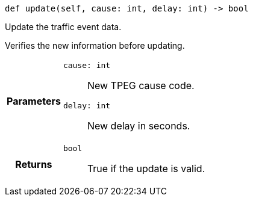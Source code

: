 

= [[python-classasciidoxy_1_1traffic_1_1_traffic_event_1a3eb310fb6cb4929eabe8eea356e59f2e,update]]


[source,cpp,subs="-specialchars,macros+"]
----
def update(self, cause: int, delay: int) -> bool
----

Update the traffic event data.

Verifies the new information before updating.

[cols='h,5a']
|===
| Parameters
|
`cause: int`::
New TPEG cause code.

`delay: int`::
New delay in seconds.

| Returns
|
`bool`::
True if the update is valid.

|===

